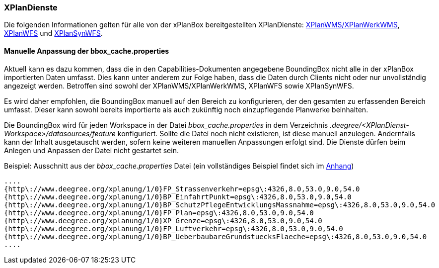 [[konfiguration_xplandienste]]
=== XPlanDienste

Die folgenden Informationen gelten für alle von der xPlanBox bereitgestellten XPlanDienste: <<xplanwms, XPlanWMS/XPlanWerkWMS>>, <<xplanwfs, XPlanWFS>> und <<xplansynwfs, XPlanSynWFS>>.

[[manuelle-anpassung-der-bbox_cache.properties]]
==== Manuelle Anpassung der bbox_cache.properties

Aktuell kann es dazu kommen, dass die in den Capabilities-Dokumenten angegebene BoundingBox nicht alle in der xPlanBox importierten Daten umfasst. Dies kann unter anderem zur Folge haben, dass die Daten durch Clients nicht oder nur unvollständig angezeigt werden. Betroffen sind sowohl der XPlanWMS/XPlanWerkWMS, XPlanWFS sowie XPlanSynWFS.

Es wird daher empfohlen, die BoundingBox manuell auf den Bereich zu konfigurieren, der den gesamten zu erfassenden Bereich umfasst. Dieser kann sowohl bereits importierte als auch zukünftig noch einzupflegende Planwerke beinhalten.

Die BoundingBox wird für jeden Workspace in der Datei _bbox_cache.properties_ in dem Verzeichnis _.deegree/<XPlanDienst-Workspace>/datasources/feature_ konfiguriert. Sollte die Datei noch nicht existieren, ist diese manuell anzulegen. Andernfalls kann der Inhalt ausgetauscht werden, sofern keine weiteren manuellen Anpassungen erfolgt sind. Die Dienste dürfen beim Anlegen und Anpassen der Datei nicht gestartet sein.

Beispiel: Ausschnitt aus der _bbox_cache.properties_ Datei (ein vollständiges Beispiel findet sich im <<bbox_cache.properties, Anhang>>)

----
....
{http\://www.deegree.org/xplanung/1/0}FP_Strassenverkehr=epsg\:4326,8.0,53.0,9.0,54.0
{http\://www.deegree.org/xplanung/1/0}BP_EinfahrtPunkt=epsg\:4326,8.0,53.0,9.0,54.0
{http\://www.deegree.org/xplanung/1/0}BP_SchutzPflegeEntwicklungsMassnahme=epsg\:4326,8.0,53.0,9.0,54.0
{http\://www.deegree.org/xplanung/1/0}FP_Plan=epsg\:4326,8.0,53.0,9.0,54.0
{http\://www.deegree.org/xplanung/1/0}XP_Grenze=epsg\:4326,8.0,53.0,9.0,54.0
{http\://www.deegree.org/xplanung/1/0}FP_Luftverkehr=epsg\:4326,8.0,53.0,9.0,54.0
{http\://www.deegree.org/xplanung/1/0}BP_UeberbaubareGrundstuecksFlaeche=epsg\:4326,8.0,53.0,9.0,54.0
....
----